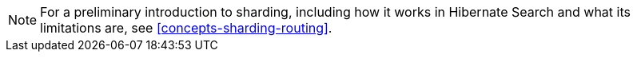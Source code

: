 [NOTE]
====
For a preliminary introduction to sharding,
including how it works in Hibernate Search and what its limitations are,
see <<concepts-sharding-routing>>.
====